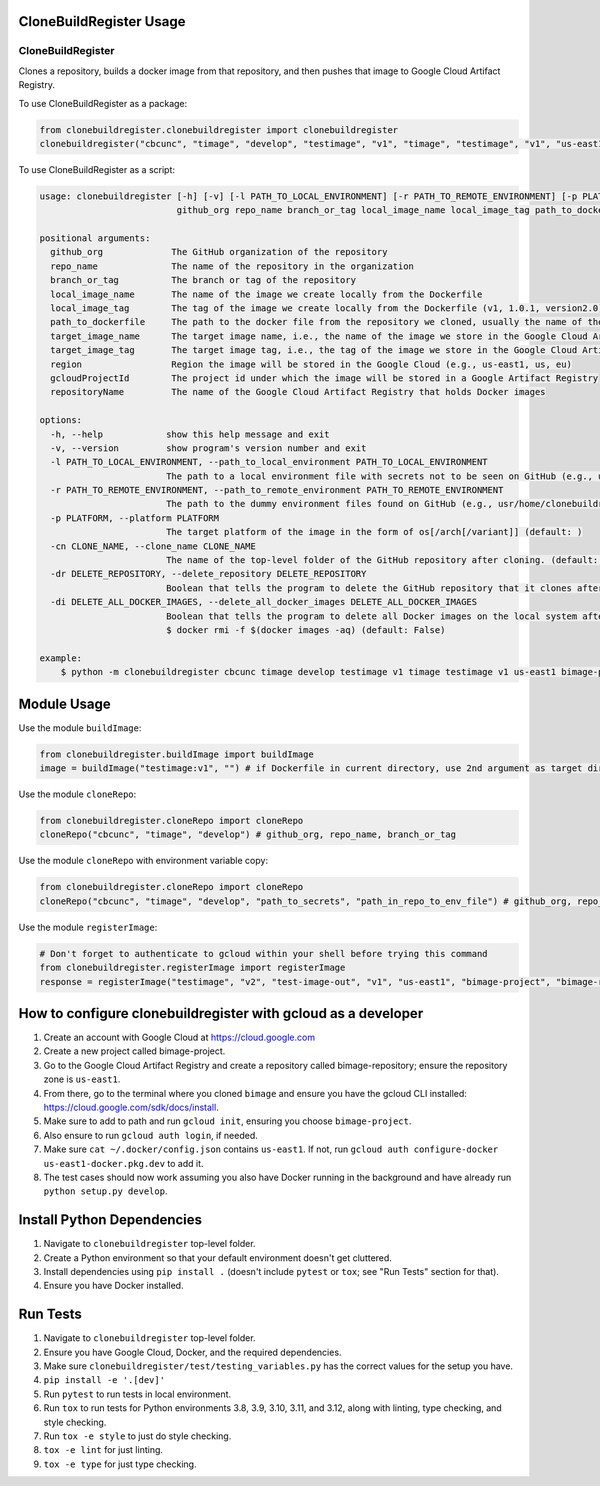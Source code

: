 CloneBuildRegister Usage
=========================

CloneBuildRegister
-------------------

Clones a repository, builds a docker image from that repository, and then pushes that image to Google Cloud Artifact Registry.

To use CloneBuildRegister as a package:

.. code-block:: python

   from clonebuildregister.clonebuildregister import clonebuildregister
   clonebuildregister("cbcunc", "timage", "develop", "testimage", "v1", "timage", "testimage", "v1", "us-east1", "bimage-project", "bimage-repository")

To use CloneBuildRegister as a script:

.. code-block:: bash

   usage: clonebuildregister [-h] [-v] [-l PATH_TO_LOCAL_ENVIRONMENT] [-r PATH_TO_REMOTE_ENVIRONMENT] [-p PLATFORM] [-cn CLONE_NAME] [-dr DELETE_REPOSITORY] [-di DELETE_ALL_DOCKER_IMAGES]
                             github_org repo_name branch_or_tag local_image_name local_image_tag path_to_dockerfile target_image_name target_image_tag region gcloudProjectId repositoryName

   positional arguments:
     github_org             The GitHub organization of the repository
     repo_name              The name of the repository in the organization
     branch_or_tag          The branch or tag of the repository
     local_image_name       The name of the image we create locally from the Dockerfile
     local_image_tag        The tag of the image we create locally from the Dockerfile (v1, 1.0.1, version2.0)
     path_to_dockerfile     The path to the docker file from the repository we cloned, usually the name of the repository
     target_image_name      The target image name, i.e., the name of the image we store in the Google Cloud Artifact Registry
     target_image_tag       The target image tag, i.e., the tag of the image we store in the Google Cloud Artifact Registry (v1, 1.0.1, version2.0)
     region                 Region the image will be stored in the Google Cloud (e.g., us-east1, us, eu)
     gcloudProjectId        The project id under which the image will be stored in a Google Artifact Registry
     repositoryName         The name of the Google Cloud Artifact Registry that holds Docker images

   options:
     -h, --help            show this help message and exit
     -v, --version         show program's version number and exit
     -l PATH_TO_LOCAL_ENVIRONMENT, --path_to_local_environment PATH_TO_LOCAL_ENVIRONMENT
                           The path to a local environment file with secrets not to be seen on GitHub (e.g., usr/home/clonebuildregister/.env). Defaults to . (default: )
     -r PATH_TO_REMOTE_ENVIRONMENT, --path_to_remote_environment PATH_TO_REMOTE_ENVIRONMENT
                           The path to the dummy environment files found on GitHub (e.g., usr/home/clonebuildregister/.env). Defaults to . (default: )
     -p PLATFORM, --platform PLATFORM
                           The target platform of the image in the form of os[/arch[/variant]] (default: )
     -cn CLONE_NAME, --clone_name CLONE_NAME
                           The name of the top-level folder of the GitHub repository after cloning. (default: )
     -dr DELETE_REPOSITORY, --delete_repository DELETE_REPOSITORY
                           Boolean that tells the program to delete the GitHub repository that it clones after it registers it to the Google Cloud AR (default: False)
     -di DELETE_ALL_DOCKER_IMAGES, --delete_all_docker_images DELETE_ALL_DOCKER_IMAGES
                           Boolean that tells the program to delete all Docker images on the local system after the program puts the image on the Google Cloud Artifact Registry. Deletes using force. Similar to running
                           $ docker rmi -f $(docker images -aq) (default: False)

   example:
       $ python -m clonebuildregister cbcunc timage develop testimage v1 timage testimage v1 us-east1 bimage-project bimage-repository

Module Usage
============

Use the module ``buildImage``:

.. code-block:: python

   from clonebuildregister.buildImage import buildImage
   image = buildImage("testimage:v1", "") # if Dockerfile in current directory, use 2nd argument as target directory

Use the module ``cloneRepo``:

.. code-block:: python

   from clonebuildregister.cloneRepo import cloneRepo
   cloneRepo("cbcunc", "timage", "develop") # github_org, repo_name, branch_or_tag

Use the module ``cloneRepo`` with environment variable copy:

.. code-block:: python

   from clonebuildregister.cloneRepo import cloneRepo
   cloneRepo("cbcunc", "timage", "develop", "path_to_secrets", "path_in_repo_to_env_file") # github_org, repo_name, branch_or_tag

Use the module ``registerImage``:

.. code-block:: python

   # Don't forget to authenticate to gcloud within your shell before trying this command
   from clonebuildregister.registerImage import registerImage
   response = registerImage("testimage", "v2", "test-image-out", "v1", "us-east1", "bimage-project", "bimage-repository")

How to configure clonebuildregister with gcloud as a developer
===============================================================

1. Create an account with Google Cloud at https://cloud.google.com
2. Create a new project called bimage-project.
3. Go to the Google Cloud Artifact Registry and create a repository called bimage-repository; ensure the repository zone is ``us-east1``.
4. From there, go to the terminal where you cloned ``bimage`` and ensure you have the gcloud CLI installed: https://cloud.google.com/sdk/docs/install.
5. Make sure to add to path and run ``gcloud init``, ensuring you choose ``bimage-project``.
6. Also ensure to run ``gcloud auth login``, if needed.
7. Make sure ``cat ~/.docker/config.json`` contains ``us-east1``. If not, run ``gcloud auth configure-docker us-east1-docker.pkg.dev`` to add it.
8. The test cases should now work assuming you also have Docker running in the background and have already run ``python setup.py develop``.

Install Python Dependencies
===========================

1. Navigate to ``clonebuildregister`` top-level folder.
2. Create a Python environment so that your default environment doesn't get cluttered.
3. Install dependencies using ``pip install .`` (doesn't include ``pytest`` or ``tox``; see "Run Tests" section for that).
4. Ensure you have Docker installed.

Run Tests
=========

1. Navigate to ``clonebuildregister`` top-level folder.
2. Ensure you have Google Cloud, Docker, and the required dependencies.
3. Make sure ``clonebuildregister/test/testing_variables.py`` has the correct values for the setup you have.
4. ``pip install -e '.[dev]'``
5. Run ``pytest`` to run tests in local environment.
6. Run ``tox`` to run tests for Python environments 3.8, 3.9, 3.10, 3.11, and 3.12, along with linting, type checking, and style checking.
7. Run ``tox -e style`` to just do style checking.
8. ``tox -e lint`` for just linting.
9. ``tox -e type`` for just type checking.

